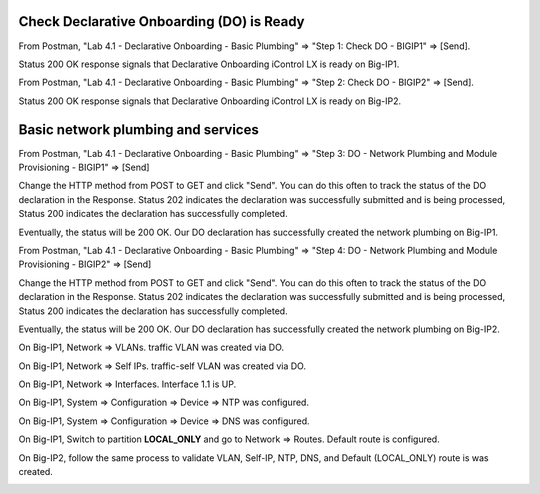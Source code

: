 Check Declarative Onboarding (DO) is Ready
------------------------------------------

From Postman, "Lab 4.1 - Declarative Onboarding - Basic Plumbing" => "Step 1: Check DO - BIGIP1" => [Send].

Status 200 OK response signals that Declarative Onboarding iControl LX is ready on Big-IP1.

.. image:: ./images/1_postman_bigip1_check_do.png
	   :scale: 50%

From Postman, "Lab 4.1 - Declarative Onboarding - Basic Plumbing" => "Step 2: Check DO - BIGIP2" => [Send].

Status 200 OK response signals that Declarative Onboarding iControl LX is ready on Big-IP2.

.. image:: ./images/2_postman_bigip2_check_do.png
	   :scale: 50%

Basic network plumbing and services
-----------------------------------

From Postman, "Lab 4.1 - Declarative Onboarding - Basic Plumbing" => "Step 3: DO - Network Plumbing and Module Provisioning - BIGIP1" => [Send]

.. image:: ./images/3_postman_bigip1_do.png
	   :scale: 50%

Change the HTTP method from POST to GET and click "Send". You can do this often to track the status of the DO declaration in the Response. Status 202 indicates the declaration was successfully submitted and is being processed, Status 200 indicates the declaration has successfully completed.

.. image:: ./images/4_postman_bigip1_get_do_status.png
	   :scale: 50%

Eventually, the status will be 200 OK. Our DO declaration has successfully created the network plumbing on Big-IP1.

.. image:: ./images/5_postman_bigip1_do_completed.png
	   :scale: 50%

From Postman, "Lab 4.1 - Declarative Onboarding - Basic Plumbing" => "Step 4: DO - Network Plumbing and Module Provisioning - BIGIP2" => [Send]

.. image:: ./images/12_postman_bigip2_do.png
	   :scale: 50%

Change the HTTP method from POST to GET and click "Send". You can do this often to track the status of the DO declaration in the Response. Status 202 indicates the declaration was successfully submitted and is being processed, Status 200 indicates the declaration has successfully completed.

.. image:: ./images/13_postman_bigip2_get_do_status.png
	   :scale: 50%

Eventually, the status will be 200 OK. Our DO declaration has successfully created the network plumbing on Big-IP2.

.. image:: ./images/14_postman_bigip2_do_completed.png
	   :scale: 50%

On Big-IP1, Network => VLANs. traffic VLAN was created via DO.

.. image:: ./images/6_bigip1_do_vlan.png
	   :scale: 50%

On Big-IP1, Network => Self IPs. traffic-self VLAN was created via DO.

.. image:: ./images/7_bigip1_do_self_ip.png
	   :scale: 50%

On Big-IP1, Network => Interfaces. Interface 1.1 is UP.

.. image:: ./images/8_bigip1_do_interfaces.png
	   :scale: 50%

On Big-IP1, System => Configuration => Device => NTP was configured.

.. image:: ./images/9_bigip1_do_ntp.png
	   :scale: 50%

On Big-IP1, System => Configuration => Device => DNS was configured.

.. image:: ./images/10_bigip1_do_dns.png
	   :scale: 50%

On Big-IP1, Switch to partition **LOCAL_ONLY** and go to Network => Routes. Default route is configured.

.. image:: ./images/11_bigip1_do_route.png
	   :scale: 50%

On Big-IP2, follow the same process to validate VLAN, Self-IP, NTP, DNS, and Default (LOCAL_ONLY) route is was created.

.. image:: ./images/11_bigip2_do_route.png
	   :scale: 50%


